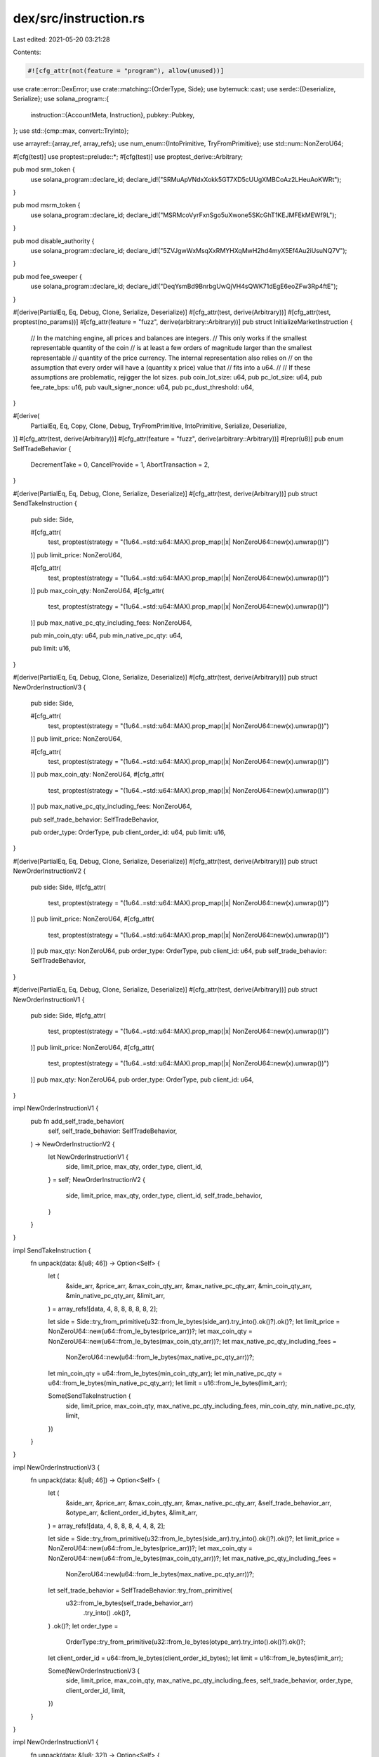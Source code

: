 dex/src/instruction.rs
======================

Last edited: 2021-05-20 03:21:28

Contents:

.. code-block:: rs

    #![cfg_attr(not(feature = "program"), allow(unused))]
use crate::error::DexError;
use crate::matching::{OrderType, Side};
use bytemuck::cast;
use serde::{Deserialize, Serialize};
use solana_program::{
    instruction::{AccountMeta, Instruction},
    pubkey::Pubkey,
};
use std::{cmp::max, convert::TryInto};

use arrayref::{array_ref, array_refs};
use num_enum::{IntoPrimitive, TryFromPrimitive};
use std::num::NonZeroU64;

#[cfg(test)]
use proptest::prelude::*;
#[cfg(test)]
use proptest_derive::Arbitrary;

pub mod srm_token {
    use solana_program::declare_id;
    declare_id!("SRMuApVNdxXokk5GT7XD5cUUgXMBCoAz2LHeuAoKWRt");
}

pub mod msrm_token {
    use solana_program::declare_id;
    declare_id!("MSRMcoVyrFxnSgo5uXwone5SKcGhT1KEJMFEkMEWf9L");
}

pub mod disable_authority {
    use solana_program::declare_id;
    declare_id!("5ZVJgwWxMsqXxRMYHXqMwH2hd4myX5Ef4Au2iUsuNQ7V");
}

pub mod fee_sweeper {
    use solana_program::declare_id;
    declare_id!("DeqYsmBd9BnrbgUwQjVH4sQWK71dEgE6eoZFw3Rp4ftE");
}

#[derive(PartialEq, Eq, Debug, Clone, Serialize, Deserialize)]
#[cfg_attr(test, derive(Arbitrary))]
#[cfg_attr(test, proptest(no_params))]
#[cfg_attr(feature = "fuzz", derive(arbitrary::Arbitrary))]
pub struct InitializeMarketInstruction {
    // In the matching engine, all prices and balances are integers.
    // This only works if the smallest representable quantity of the coin
    // is at least a few orders of magnitude larger than the smallest representable
    // quantity of the price currency. The internal representation also relies on
    // on the assumption that every order will have a (quantity x price) value that
    // fits into a u64.
    //
    // If these assumptions are problematic, rejigger the lot sizes.
    pub coin_lot_size: u64,
    pub pc_lot_size: u64,
    pub fee_rate_bps: u16,
    pub vault_signer_nonce: u64,
    pub pc_dust_threshold: u64,
}

#[derive(
    PartialEq, Eq, Copy, Clone, Debug, TryFromPrimitive, IntoPrimitive, Serialize, Deserialize,
)]
#[cfg_attr(test, derive(Arbitrary))]
#[cfg_attr(feature = "fuzz", derive(arbitrary::Arbitrary))]
#[repr(u8)]
pub enum SelfTradeBehavior {
    DecrementTake = 0,
    CancelProvide = 1,
    AbortTransaction = 2,
}

#[derive(PartialEq, Eq, Debug, Clone, Serialize, Deserialize)]
#[cfg_attr(test, derive(Arbitrary))]
pub struct SendTakeInstruction {
    pub side: Side,

    #[cfg_attr(
        test,
        proptest(strategy = "(1u64..=std::u64::MAX).prop_map(|x| NonZeroU64::new(x).unwrap())")
    )]
    pub limit_price: NonZeroU64,

    #[cfg_attr(
        test,
        proptest(strategy = "(1u64..=std::u64::MAX).prop_map(|x| NonZeroU64::new(x).unwrap())")
    )]
    pub max_coin_qty: NonZeroU64,
    #[cfg_attr(
        test,
        proptest(strategy = "(1u64..=std::u64::MAX).prop_map(|x| NonZeroU64::new(x).unwrap())")
    )]
    pub max_native_pc_qty_including_fees: NonZeroU64,

    pub min_coin_qty: u64,
    pub min_native_pc_qty: u64,

    pub limit: u16,
}

#[derive(PartialEq, Eq, Debug, Clone, Serialize, Deserialize)]
#[cfg_attr(test, derive(Arbitrary))]
pub struct NewOrderInstructionV3 {
    pub side: Side,

    #[cfg_attr(
        test,
        proptest(strategy = "(1u64..=std::u64::MAX).prop_map(|x| NonZeroU64::new(x).unwrap())")
    )]
    pub limit_price: NonZeroU64,

    #[cfg_attr(
        test,
        proptest(strategy = "(1u64..=std::u64::MAX).prop_map(|x| NonZeroU64::new(x).unwrap())")
    )]
    pub max_coin_qty: NonZeroU64,
    #[cfg_attr(
        test,
        proptest(strategy = "(1u64..=std::u64::MAX).prop_map(|x| NonZeroU64::new(x).unwrap())")
    )]
    pub max_native_pc_qty_including_fees: NonZeroU64,

    pub self_trade_behavior: SelfTradeBehavior,

    pub order_type: OrderType,
    pub client_order_id: u64,
    pub limit: u16,
}

#[derive(PartialEq, Eq, Debug, Clone, Serialize, Deserialize)]
#[cfg_attr(test, derive(Arbitrary))]
pub struct NewOrderInstructionV2 {
    pub side: Side,
    #[cfg_attr(
        test,
        proptest(strategy = "(1u64..=std::u64::MAX).prop_map(|x| NonZeroU64::new(x).unwrap())")
    )]
    pub limit_price: NonZeroU64,
    #[cfg_attr(
        test,
        proptest(strategy = "(1u64..=std::u64::MAX).prop_map(|x| NonZeroU64::new(x).unwrap())")
    )]
    pub max_qty: NonZeroU64,
    pub order_type: OrderType,
    pub client_id: u64,
    pub self_trade_behavior: SelfTradeBehavior,
}

#[derive(PartialEq, Eq, Debug, Clone, Serialize, Deserialize)]
#[cfg_attr(test, derive(Arbitrary))]
pub struct NewOrderInstructionV1 {
    pub side: Side,
    #[cfg_attr(
        test,
        proptest(strategy = "(1u64..=std::u64::MAX).prop_map(|x| NonZeroU64::new(x).unwrap())")
    )]
    pub limit_price: NonZeroU64,
    #[cfg_attr(
        test,
        proptest(strategy = "(1u64..=std::u64::MAX).prop_map(|x| NonZeroU64::new(x).unwrap())")
    )]
    pub max_qty: NonZeroU64,
    pub order_type: OrderType,
    pub client_id: u64,
}

impl NewOrderInstructionV1 {
    pub fn add_self_trade_behavior(
        self,
        self_trade_behavior: SelfTradeBehavior,
    ) -> NewOrderInstructionV2 {
        let NewOrderInstructionV1 {
            side,
            limit_price,
            max_qty,
            order_type,
            client_id,
        } = self;
        NewOrderInstructionV2 {
            side,
            limit_price,
            max_qty,
            order_type,
            client_id,
            self_trade_behavior,
        }
    }
}

impl SendTakeInstruction {
    fn unpack(data: &[u8; 46]) -> Option<Self> {
        let (
            &side_arr,
            &price_arr,
            &max_coin_qty_arr,
            &max_native_pc_qty_arr,
            &min_coin_qty_arr,
            &min_native_pc_qty_arr,
            &limit_arr,
        ) = array_refs![data, 4, 8, 8, 8, 8, 8, 2];

        let side = Side::try_from_primitive(u32::from_le_bytes(side_arr).try_into().ok()?).ok()?;
        let limit_price = NonZeroU64::new(u64::from_le_bytes(price_arr))?;
        let max_coin_qty = NonZeroU64::new(u64::from_le_bytes(max_coin_qty_arr))?;
        let max_native_pc_qty_including_fees =
            NonZeroU64::new(u64::from_le_bytes(max_native_pc_qty_arr))?;
        let min_coin_qty = u64::from_le_bytes(min_coin_qty_arr);
        let min_native_pc_qty = u64::from_le_bytes(min_native_pc_qty_arr);
        let limit = u16::from_le_bytes(limit_arr);

        Some(SendTakeInstruction {
            side,
            limit_price,
            max_coin_qty,
            max_native_pc_qty_including_fees,
            min_coin_qty,
            min_native_pc_qty,
            limit,
        })
    }
}

impl NewOrderInstructionV3 {
    fn unpack(data: &[u8; 46]) -> Option<Self> {
        let (
            &side_arr,
            &price_arr,
            &max_coin_qty_arr,
            &max_native_pc_qty_arr,
            &self_trade_behavior_arr,
            &otype_arr,
            &client_order_id_bytes,
            &limit_arr,
        ) = array_refs![data, 4, 8, 8, 8, 4, 4, 8, 2];

        let side = Side::try_from_primitive(u32::from_le_bytes(side_arr).try_into().ok()?).ok()?;
        let limit_price = NonZeroU64::new(u64::from_le_bytes(price_arr))?;
        let max_coin_qty = NonZeroU64::new(u64::from_le_bytes(max_coin_qty_arr))?;
        let max_native_pc_qty_including_fees =
            NonZeroU64::new(u64::from_le_bytes(max_native_pc_qty_arr))?;
        let self_trade_behavior = SelfTradeBehavior::try_from_primitive(
            u32::from_le_bytes(self_trade_behavior_arr)
                .try_into()
                .ok()?,
        )
        .ok()?;
        let order_type =
            OrderType::try_from_primitive(u32::from_le_bytes(otype_arr).try_into().ok()?).ok()?;
        let client_order_id = u64::from_le_bytes(client_order_id_bytes);
        let limit = u16::from_le_bytes(limit_arr);

        Some(NewOrderInstructionV3 {
            side,
            limit_price,
            max_coin_qty,
            max_native_pc_qty_including_fees,
            self_trade_behavior,
            order_type,
            client_order_id,
            limit,
        })
    }
}

impl NewOrderInstructionV1 {
    fn unpack(data: &[u8; 32]) -> Option<Self> {
        let (&side_arr, &price_arr, &max_qty_arr, &otype_arr, &client_id_bytes) =
            array_refs![data, 4, 8, 8, 4, 8];
        let client_id = u64::from_le_bytes(client_id_bytes);
        let side = match u32::from_le_bytes(side_arr) {
            0 => Side::Bid,
            1 => Side::Ask,
            _ => return None,
        };
        let limit_price = NonZeroU64::new(u64::from_le_bytes(price_arr))?;
        let max_qty = NonZeroU64::new(u64::from_le_bytes(max_qty_arr))?;
        let order_type = match u32::from_le_bytes(otype_arr) {
            0 => OrderType::Limit,
            1 => OrderType::ImmediateOrCancel,
            2 => OrderType::PostOnly,
            _ => return None,
        };
        Some(NewOrderInstructionV1 {
            side,
            limit_price,
            max_qty,
            order_type,
            client_id,
        })
    }
}
#[derive(PartialEq, Eq, Debug, Clone, Serialize, Deserialize)]
#[cfg_attr(test, derive(Arbitrary))]
#[cfg_attr(feature = "fuzz", derive(arbitrary::Arbitrary))]
pub struct CancelOrderInstructionV2 {
    pub side: Side,
    pub order_id: u128,
}

#[derive(PartialEq, Eq, Debug, Clone, Serialize, Deserialize)]
#[cfg_attr(test, derive(Arbitrary))]
#[cfg_attr(feature = "fuzz", derive(arbitrary::Arbitrary))]
pub struct CancelOrderInstruction {
    pub side: Side,
    pub order_id: u128,
    pub owner: [u64; 4], // Unused
    pub owner_slot: u8,
}

impl CancelOrderInstructionV2 {
    fn unpack(data: &[u8; 20]) -> Option<Self> {
        let (&side_arr, &oid_arr) = array_refs![data, 4, 16];
        let side = Side::try_from_primitive(u32::from_le_bytes(side_arr).try_into().ok()?).ok()?;
        let order_id = u128::from_le_bytes(oid_arr);
        Some(CancelOrderInstructionV2 { side, order_id })
    }
}

#[derive(PartialEq, Eq, Debug, Clone, Serialize, Deserialize)]
#[cfg_attr(test, derive(Arbitrary))]
#[cfg_attr(feature = "fuzz", derive(arbitrary::Arbitrary))]
pub enum MarketInstruction {
    /// 0. `[writable]` the market to initialize
    /// 1. `[writable]` zeroed out request queue
    /// 2. `[writable]` zeroed out event queue
    /// 3. `[writable]` zeroed out bids
    /// 4. `[writable]` zeroed out asks
    /// 5. `[writable]` spl-token account for the coin currency
    /// 6. `[writable]` spl-token account for the price currency
    /// 7. `[]` coin currency Mint
    /// 8. `[]` price currency Mint
    /// 9. `[]` the rent sysvar
    InitializeMarket(InitializeMarketInstruction),
    /// 0. `[writable]` the market
    /// 1. `[writable]` the OpenOrders account to use
    /// 2. `[writable]` the request queue
    /// 3. `[writable]` the (coin or price currency) account paying for the order
    /// 4. `[signer]` owner of the OpenOrders account
    /// 5. `[writable]` coin vault
    /// 6. `[writable]` pc vault
    /// 7. `[]` spl token program
    /// 8. `[]` the rent sysvar
    /// 9. `[writable]` (optional) the (M)SRM account used for fee discounts
    NewOrder(NewOrderInstructionV1),
    /// 0. `[writable]` market
    /// 1. `[writable]` req_q
    /// 2. `[writable]` event_q
    /// 3. `[writable]` bids
    /// 4. `[writable]` asks
    /// 5. `[writable]` coin fee receivable account
    /// 6. `[writable]` pc fee receivable account
    MatchOrders(u16),
    /// ... `[writable]` OpenOrders
    /// accounts.len() - 4 `[writable]` market
    /// accounts.len() - 3 `[writable]` event queue
    /// accounts.len() - 2 `[writable]` coin fee receivable account
    /// accounts.len() - 1 `[writable]` pc fee receivable account
    ConsumeEvents(u16),
    /// 0. `[]` market
    /// 1. `[writable]` OpenOrders
    /// 2. `[writable]` the request queue
    /// 3. `[signer]` the OpenOrders owner
    CancelOrder(CancelOrderInstruction),
    /// 0. `[writable]` market
    /// 1. `[writable]` OpenOrders
    /// 2. `[signer]` the OpenOrders owner
    /// 3. `[writable]` coin vault
    /// 4. `[writable]` pc vault
    /// 5. `[writable]` coin wallet
    /// 6. `[writable]` pc wallet
    /// 7. `[]` vault signer
    /// 8. `[]` spl token program
    /// 9. `[writable]` (optional) referrer pc wallet
    SettleFunds,
    /// 0. `[]` market
    /// 1. `[writable]` OpenOrders
    /// 2. `[writable]` the request queue
    /// 3. `[signer]` the OpenOrders owner
    CancelOrderByClientId(u64),
    /// 0. `[writable]` market
    /// 1. `[signer]` disable authority
    DisableMarket,
    /// 0. `[writable]` market
    /// 1. `[writable]` pc vault
    /// 2. `[signer]` fee sweeping authority
    /// 3. `[writable]` fee receivable account
    /// 4. `[]` vault signer
    /// 5. `[]` spl token program
    SweepFees,
    /// 0. `[writable]` the market
    /// 1. `[writable]` the OpenOrders account to use
    /// 2. `[writable]` the request queue
    /// 3. `[writable]` the (coin or price currency) account paying for the order
    /// 4. `[signer]` owner of the OpenOrders account
    /// 5. `[writable]` coin vault
    /// 6. `[writable]` pc vault
    /// 7. `[]` spl token program
    /// 8. `[]` the rent sysvar
    /// 9. `[writable]` (optional) the (M)SRM account used for fee discounts
    NewOrderV2(NewOrderInstructionV2),
    /// 0. `[writable]` the market
    /// 1. `[writable]` the OpenOrders account to use
    /// 2. `[writable]` the request queue
    /// 3. `[writable]` the event queue
    /// 4. `[writable]` bids
    /// 5. `[writable]` asks
    /// 6. `[writable]` the (coin or price currency) account paying for the order
    /// 7. `[signer]` owner of the OpenOrders account
    /// 8. `[writable]` coin vault
    /// 9. `[writable]` pc vault
    /// 10. `[]` spl token program
    /// 11. `[]` the rent sysvar
    /// 12. `[writable]` (optional) the (M)SRM account used for fee discounts
    NewOrderV3(NewOrderInstructionV3),
    /// 0. `[writable]` market
    /// 1. `[writable]` bids
    /// 2. `[writable]` asks
    /// 3. `[writable]` OpenOrders
    /// 4. `[signer]` the OpenOrders owner
    /// 5. `[writable]` event_q
    CancelOrderV2(CancelOrderInstructionV2),
    /// 0. `[writable]` market
    /// 1. `[writable]` bids
    /// 2. `[writable]` asks
    /// 3. `[writable]` OpenOrders
    /// 4. `[signer]` the OpenOrders owner
    /// 5. `[writable]` event_q
    CancelOrderByClientIdV2(u64),
    /// 0. `[writable]` market
    /// 1. `[writable]` bids
    /// 2. `[writable]` asks
    /// 3. `[writable]` OpenOrders
    /// 4. `[]`
    SendTake(SendTakeInstruction),
}

impl MarketInstruction {
    pub fn pack(&self) -> Vec<u8> {
        bincode::serialize(&(0u8, self)).unwrap()
    }

    pub fn unpack(versioned_bytes: &[u8]) -> Option<Self> {
        if versioned_bytes.len() < 5 || versioned_bytes.len() > 58 {
            return None;
        }
        let (&[version], &discrim, data) = array_refs![versioned_bytes, 1, 4; ..;];
        if version != 0 {
            return None;
        }
        let discrim = u32::from_le_bytes(discrim);
        Some(match (discrim, data.len()) {
            (0, 34) => MarketInstruction::InitializeMarket({
                let data_array = array_ref![data, 0, 34];
                let fields = array_refs![data_array, 8, 8, 2, 8, 8];
                InitializeMarketInstruction {
                    coin_lot_size: u64::from_le_bytes(*fields.0),
                    pc_lot_size: u64::from_le_bytes(*fields.1),
                    fee_rate_bps: u16::from_le_bytes(*fields.2),
                    vault_signer_nonce: u64::from_le_bytes(*fields.3),
                    pc_dust_threshold: u64::from_le_bytes(*fields.4),
                }
            }),
            (1, 32) => MarketInstruction::NewOrder({
                let data_arr = array_ref![data, 0, 32];
                NewOrderInstructionV1::unpack(data_arr)?
            }),
            (2, 2) => {
                let limit = array_ref![data, 0, 2];
                MarketInstruction::MatchOrders(u16::from_le_bytes(*limit))
            }
            (3, 2) => {
                let limit = array_ref![data, 0, 2];
                MarketInstruction::ConsumeEvents(u16::from_le_bytes(*limit))
            }
            (4, 53) => MarketInstruction::CancelOrder({
                let data_array = array_ref![data, 0, 53];
                let fields = array_refs![data_array, 4, 16, 32, 1];
                let side = match u32::from_le_bytes(*fields.0) {
                    0 => Side::Bid,
                    1 => Side::Ask,
                    _ => return None,
                };
                let order_id = u128::from_le_bytes(*fields.1);
                let owner = cast(*fields.2);
                let &[owner_slot] = fields.3;
                CancelOrderInstruction {
                    side,
                    order_id,
                    owner,
                    owner_slot,
                }
            }),
            (5, 0) => MarketInstruction::SettleFunds,
            (6, 8) => {
                let client_id = array_ref![data, 0, 8];
                MarketInstruction::CancelOrderByClientId(u64::from_le_bytes(*client_id))
            }
            (7, 0) => MarketInstruction::DisableMarket,
            (8, 0) => MarketInstruction::SweepFees,
            (9, 36) => MarketInstruction::NewOrderV2({
                let data_arr = array_ref![data, 0, 36];
                let (v1_data_arr, v2_data_arr) = array_refs![data_arr, 32, 4];
                let v1_instr = NewOrderInstructionV1::unpack(v1_data_arr)?;
                let self_trade_behavior = SelfTradeBehavior::try_from_primitive(
                    u32::from_le_bytes(*v2_data_arr).try_into().ok()?,
                )
                .ok()?;
                v1_instr.add_self_trade_behavior(self_trade_behavior)
            }),
            (10, 46) => MarketInstruction::NewOrderV3({
                let data_arr = array_ref![data, 0, 46];
                NewOrderInstructionV3::unpack(data_arr)?
            }),
            (11, 20) => MarketInstruction::CancelOrderV2({
                let data_arr = array_ref![data, 0, 20];
                CancelOrderInstructionV2::unpack(data_arr)?
            }),
            (12, 8) => {
                let client_id = array_ref![data, 0, 8];
                MarketInstruction::CancelOrderByClientIdV2(u64::from_le_bytes(*client_id))
            }
            (13, 46) => MarketInstruction::SendTake({
                let data_arr = array_ref![data, 0, 46];
                SendTakeInstruction::unpack(data_arr)?
            }),
            _ => return None,
        })
    }

    #[cfg(test)]
    #[inline]
    pub fn unpack_serde(data: &[u8]) -> Result<Self, ()> {
        match data.split_first() {
            None => Err(()),
            Some((&0u8, rest)) => bincode::deserialize(rest).map_err(|_| ()),
            Some((_, _rest)) => Err(()),
        }
    }
}

pub fn initialize_market(
    market: &Pubkey,
    program_id: &Pubkey,
    coin_mint_pk: &Pubkey,
    pc_mint_pk: &Pubkey,
    coin_vault_pk: &Pubkey,
    pc_vault_pk: &Pubkey,
    // srm_vault_pk: &Pubkey,
    bids_pk: &Pubkey,
    asks_pk: &Pubkey,
    req_q_pk: &Pubkey,
    event_q_pk: &Pubkey,
    coin_lot_size: u64,
    pc_lot_size: u64,
    vault_signer_nonce: u64,
    pc_dust_threshold: u64,
) -> Result<solana_program::instruction::Instruction, DexError> {
    let data = MarketInstruction::InitializeMarket(InitializeMarketInstruction {
        coin_lot_size,
        pc_lot_size,
        fee_rate_bps: 0,
        vault_signer_nonce,
        pc_dust_threshold,
    })
    .pack();

    let market_account = AccountMeta::new(*market, false);

    let bids = AccountMeta::new(*bids_pk, false);
    let asks = AccountMeta::new(*asks_pk, false);
    let req_q = AccountMeta::new(*req_q_pk, false);
    let event_q = AccountMeta::new(*event_q_pk, false);

    let coin_vault = AccountMeta::new(*coin_vault_pk, false);
    let pc_vault = AccountMeta::new(*pc_vault_pk, false);

    let coin_mint = AccountMeta::new_readonly(*coin_mint_pk, false);
    let pc_mint = AccountMeta::new_readonly(*pc_mint_pk, false);

    let rent_sysvar = AccountMeta::new_readonly(solana_program::sysvar::rent::ID, false);

    let accounts = vec![
        market_account,
        req_q,
        event_q,
        bids,
        asks,
        coin_vault,
        pc_vault,
        //srm_vault,
        coin_mint,
        pc_mint,
        //srm_mint,
        rent_sysvar,
    ];

    Ok(Instruction {
        program_id: *program_id,
        data,
        accounts,
    })
}

pub fn new_order(
    market: &Pubkey,
    open_orders_account: &Pubkey,
    request_queue: &Pubkey,
    event_queue: &Pubkey,
    market_bids: &Pubkey,
    market_asks: &Pubkey,
    order_payer: &Pubkey,
    open_orders_account_owner: &Pubkey,
    coin_vault: &Pubkey,
    pc_vault: &Pubkey,
    spl_token_program_id: &Pubkey,
    rent_sysvar_id: &Pubkey,
    srm_account_referral: Option<&Pubkey>,
    program_id: &Pubkey,
    side: Side,
    limit_price: NonZeroU64,
    max_coin_qty: NonZeroU64,
    order_type: OrderType,
    client_order_id: u64,
    self_trade_behavior: SelfTradeBehavior,
    limit: u16,
    max_native_pc_qty_including_fees: NonZeroU64
) -> Result<Instruction, DexError> {
    let data = MarketInstruction::NewOrderV3(NewOrderInstructionV3 {
        side,
        limit_price,
        max_coin_qty,
        order_type,
        client_order_id,
        self_trade_behavior,
        limit,
        max_native_pc_qty_including_fees
    })
    .pack();
    let mut accounts = vec![
        AccountMeta::new(*market, false),
        AccountMeta::new(*open_orders_account, false),
        AccountMeta::new(*request_queue, false),
        AccountMeta::new(*event_queue, false),
        AccountMeta::new(*market_bids, false),
        AccountMeta::new(*market_asks, false),
        AccountMeta::new(*order_payer, false),
        AccountMeta::new_readonly(*open_orders_account_owner, true),
        AccountMeta::new(*coin_vault, false),
        AccountMeta::new(*pc_vault, false),
        AccountMeta::new_readonly(*spl_token_program_id, false),
        AccountMeta::new_readonly(*rent_sysvar_id, false),
    ];
    if let Some(key) = srm_account_referral {
        accounts.push(AccountMeta::new(*key, false))
    }
    Ok(Instruction {
        program_id: *program_id,
        data,
        accounts,
    })
}

pub fn match_orders(
    program_id: &Pubkey,
    market: &Pubkey,
    request_queue: &Pubkey,
    bids: &Pubkey,
    asks: &Pubkey,
    event_queue: &Pubkey,
    coin_fee_receivable_account: &Pubkey,
    pc_fee_receivable_account: &Pubkey,
    limit: u16,
) -> Result<Instruction, DexError> {
    let data = MarketInstruction::MatchOrders(limit).pack();
    let accounts: Vec<AccountMeta> = vec![
        AccountMeta::new(*market, false),
        AccountMeta::new(*request_queue, false),
        AccountMeta::new(*event_queue, false),
        AccountMeta::new(*bids, false),
        AccountMeta::new(*asks, false),
        AccountMeta::new(*coin_fee_receivable_account, false),
        AccountMeta::new(*pc_fee_receivable_account, false),
    ];
    Ok(Instruction {
        program_id: *program_id,
        data,
        accounts,
    })
}

pub fn consume_events(
    program_id: &Pubkey,
    open_orders_accounts: Vec<&Pubkey>,
    market: &Pubkey,
    event_queue: &Pubkey,
    coin_fee_receivable_account: &Pubkey,
    pc_fee_receivable_account: &Pubkey,
    limit: u16,
) -> Result<Instruction, DexError> {
    let data = MarketInstruction::ConsumeEvents(limit).pack();
    let mut accounts: Vec<AccountMeta> = open_orders_accounts
        .iter()
        .map(|key| AccountMeta::new(**key, false))
        .collect();
    accounts.append(&mut vec![
        AccountMeta::new(*market, false),
        AccountMeta::new(*event_queue, false),
        AccountMeta::new(*coin_fee_receivable_account, false),
        AccountMeta::new(*pc_fee_receivable_account, false),
    ]);
    Ok(Instruction {
        program_id: *program_id,
        data,
        accounts,
    })
}

pub fn cancel_order(
    program_id: &Pubkey,
    market: &Pubkey,
    market_bids: &Pubkey,
    market_asks: &Pubkey,
    open_orders_account: &Pubkey,
    open_orders_account_owner: &Pubkey,
    event_queue: &Pubkey,
    side: Side,
    order_id: u128,
) -> Result<Instruction, DexError> {
    let data = MarketInstruction::CancelOrderV2(CancelOrderInstructionV2 {
        side,
        order_id,
    })
    .pack();
    let accounts: Vec<AccountMeta> = vec![
        AccountMeta::new_readonly(*market, false),
        AccountMeta::new_readonly(*market_bids, false),
        AccountMeta::new_readonly(*market_asks, false),
        AccountMeta::new(*open_orders_account, false),
        AccountMeta::new_readonly(*open_orders_account_owner, true),
        AccountMeta::new(*event_queue, false),
    ];
    Ok(Instruction {
        program_id: *program_id,
        data,
        accounts,
    })
}

pub fn settle_funds(
    program_id: &Pubkey,
    market: &Pubkey,
    spl_token_program_id: &Pubkey,
    open_orders_account: &Pubkey,
    open_orders_account_owner: &Pubkey,
    coin_vault: &Pubkey,
    coin_wallet: &Pubkey,
    pc_vault: &Pubkey,
    pc_wallet: &Pubkey,
    referrer_pc_wallet: Option<&Pubkey>,
    vault_signer: &Pubkey,
) -> Result<Instruction, DexError> {
    let data = MarketInstruction::SettleFunds.pack();
    let mut accounts: Vec<AccountMeta> = vec![
        AccountMeta::new(*market, false),
        AccountMeta::new(*open_orders_account, false),
        AccountMeta::new_readonly(*open_orders_account_owner, true),
        AccountMeta::new(*coin_vault, false),
        AccountMeta::new(*pc_vault, false),
        AccountMeta::new(*coin_wallet, false),
        AccountMeta::new(*pc_wallet, false),
        AccountMeta::new_readonly(*vault_signer, false),
        AccountMeta::new_readonly(*spl_token_program_id, false),
    ];
    if let Some(key) = referrer_pc_wallet {
        accounts.push(AccountMeta::new(*key, false))
    }
    Ok(Instruction {
        program_id: *program_id,
        data,
        accounts,
    })
}

pub fn cancel_order_by_client_order_id(
    program_id: &Pubkey,
    market: &Pubkey,
    market_bids: &Pubkey,
    market_asks: &Pubkey,
    open_orders_account: &Pubkey,
    open_orders_account_owner: &Pubkey,
    event_queue: &Pubkey,
    client_order_id: u64,
) -> Result<Instruction, DexError> {
    let data = MarketInstruction::CancelOrderByClientIdV2(client_order_id).pack();
    let accounts: Vec<AccountMeta> = vec![
        AccountMeta::new_readonly(*market, false),
        AccountMeta::new_readonly(*market_bids, false),
        AccountMeta::new_readonly(*market_asks, false),
        AccountMeta::new(*open_orders_account, false),
        AccountMeta::new_readonly(*open_orders_account_owner, true),
        AccountMeta::new(*event_queue, false),
    ];
    Ok(Instruction {
        program_id: *program_id,
        data,
        accounts,
    })
}

pub fn disable_market(
    program_id: &Pubkey,
    market: &Pubkey,
    disable_authority_key: &Pubkey,
) -> Result<Instruction, DexError> {
    let data = MarketInstruction::DisableMarket.pack();
    let accounts: Vec<AccountMeta> = vec![
        AccountMeta::new(*market, false),
        AccountMeta::new_readonly(*disable_authority_key, true),
    ];
    Ok(Instruction {
        program_id: *program_id,
        data,
        accounts,
    })
}

pub fn sweep_fees(
    program_id: &Pubkey,
    market: &Pubkey,
    pc_vault: &Pubkey,
    fee_sweeping_authority: &Pubkey,
    fee_receivable_account: &Pubkey,
    vault_signer: &Pubkey,
    spl_token_program_id: &Pubkey,
) -> Result<Instruction, DexError> {
    let data = MarketInstruction::SweepFees.pack();
    let accounts: Vec<AccountMeta> = vec![
        AccountMeta::new(*market, false),
        AccountMeta::new(*pc_vault, false),
        AccountMeta::new_readonly(*fee_sweeping_authority, true),
        AccountMeta::new(*fee_receivable_account, false),
        AccountMeta::new_readonly(*vault_signer, false),
        AccountMeta::new_readonly(*spl_token_program_id, false),
    ];
    Ok(Instruction {
        program_id: *program_id,
        data,
        accounts,
    })
}

#[cfg(test)]
mod tests {
    use super::*;

    proptest! {
        #[test]
        fn test_pack_unpack_roundtrip(inst: MarketInstruction) {
            let serialized = inst.pack();
            let unpack_serde_result = MarketInstruction::unpack_serde(&serialized).ok();
            let unpack_result = MarketInstruction::unpack(&serialized);
            assert_eq!(unpack_result, Some(inst));
            assert!(unpack_serde_result == unpack_result,
                "Serialized:\n{:?}\nLeft:\n{:#?}\nRight:\n{:#?}",
                serialized, unpack_serde_result, unpack_result
            );
        }
    }
}

#[cfg(feature = "fuzz")]
mod fuzzing {
    use super::*;
    use crate::matching::{OrderType, Side};
    use arbitrary::Unstructured;
    use std::convert::{TryFrom, TryInto};

    #[derive(arbitrary::Arbitrary)]
    struct NewOrderInstructionU64 {
        pub side: Side,
        pub limit_price: u64,
        pub max_qty: u64,
        pub order_type: OrderType,
        pub client_id: u64,
        pub self_trade_behavior: SelfTradeBehavior,
    }

    #[derive(arbitrary::Arbitrary)]
    struct NewOrderInstructionV3U64 {
        pub side: Side,

        pub limit_price: u64,
        pub max_coin_qty: u64,
        pub max_native_pc_qty_including_fees: u64,
        pub self_trade_behavior: SelfTradeBehavior,
        pub order_type: OrderType,
        pub client_order_id: u64,
        pub limit: u16,
    }

    #[derive(arbitrary::Arbitrary)]
    struct SendTakeInstructionU64 {
        pub side: Side,
        pub limit_price: u64,
        pub max_coin_qty: u64,
        pub max_native_pc_qty_including_fees: u64,
        pub min_coin_qty: u64,
        pub min_native_pc_qty: u64,
        pub limit: u16,
    }

    impl TryFrom<SendTakeInstructionU64> for SendTakeInstruction {
        type Error = std::num::TryFromIntError;

        fn try_from(value: SendTakeInstructionU64) -> Result<Self, Self::Error> {
            Ok(Self {
                side: value.side,
                limit_price: value.limit_price.try_into()?,
                max_coin_qty: value.max_coin_qty.try_into()?,
                max_native_pc_qty_including_fees: value
                    .max_native_pc_qty_including_fees
                    .try_into()?,
                min_coin_qty: value.min_coin_qty,
                min_native_pc_qty: value.min_native_pc_qty,
                limit: value.limit,
            })
        }
    }

    impl TryFrom<NewOrderInstructionV3U64> for NewOrderInstructionV3 {
        type Error = std::num::TryFromIntError;

        fn try_from(value: NewOrderInstructionV3U64) -> Result<Self, Self::Error> {
            Ok(Self {
                side: value.side,
                limit_price: value.limit_price.try_into()?,
                max_coin_qty: value.max_coin_qty.try_into()?,
                max_native_pc_qty_including_fees: value
                    .max_native_pc_qty_including_fees
                    .try_into()?,
                order_type: value.order_type,
                client_order_id: value.client_order_id,
                self_trade_behavior: value.self_trade_behavior,
                limit: value.limit,
            })
        }
    }

    impl TryFrom<NewOrderInstructionU64> for NewOrderInstructionV2 {
        type Error = std::num::TryFromIntError;

        fn try_from(value: NewOrderInstructionU64) -> Result<Self, Self::Error> {
            Ok(Self {
                side: value.side,
                limit_price: value.limit_price.try_into()?,
                max_qty: value.max_qty.try_into()?,
                order_type: value.order_type,
                client_id: value.client_id,
                self_trade_behavior: value.self_trade_behavior,
            })
        }
    }

    impl TryFrom<NewOrderInstructionU64> for NewOrderInstructionV1 {
        type Error = std::num::TryFromIntError;

        fn try_from(value: NewOrderInstructionU64) -> Result<Self, Self::Error> {
            Ok(Self {
                side: value.side,
                limit_price: value.limit_price.try_into()?,
                max_qty: value.max_qty.try_into()?,
                order_type: value.order_type,
                client_id: value.client_id,
            })
        }
    }

    impl From<&SendTakeInstruction> for SendTakeInstructionU64 {
        fn from(value: &SendTakeInstruction) -> Self {
            Self {
                side: value.side,
                limit_price: value.limit_price.into(),
                max_coin_qty: value.max_coin_qty.into(),
                max_native_pc_qty_including_fees: value.max_native_pc_qty_including_fees.into(),
                min_coin_qty: value.min_coin_qty,
                min_native_pc_qty: value.min_native_pc_qty,
                limit: value.limit,
            }
        }
    }

    impl From<&NewOrderInstructionV3> for NewOrderInstructionV3U64 {
        fn from(value: &NewOrderInstructionV3) -> Self {
            Self {
                side: value.side,
                limit_price: value.limit_price.get(),
                max_coin_qty: value.max_coin_qty.get(),
                max_native_pc_qty_including_fees: value.max_native_pc_qty_including_fees.get(),
                self_trade_behavior: value.self_trade_behavior,
                order_type: value.order_type,
                client_order_id: value.client_order_id,
                limit: value.limit,
            }
        }
    }

    impl From<&NewOrderInstructionV2> for NewOrderInstructionU64 {
        fn from(value: &NewOrderInstructionV2) -> Self {
            Self {
                side: value.side,
                limit_price: value.limit_price.get(),
                max_qty: value.max_qty.get(),
                order_type: value.order_type,
                client_id: value.client_id,
                self_trade_behavior: value.self_trade_behavior,
            }
        }
    }

    impl From<&NewOrderInstructionV1> for NewOrderInstructionU64 {
        fn from(value: &NewOrderInstructionV1) -> Self {
            Self {
                side: value.side,
                limit_price: value.limit_price.get(),
                max_qty: value.max_qty.get(),
                order_type: value.order_type,
                client_id: value.client_id,
                self_trade_behavior: SelfTradeBehavior::DecrementTake,
            }
        }
    }

    macro_rules! arbitrary_impl {
        ($T:ident, $TU64:ident) => {
            impl arbitrary::Arbitrary for $T {
                fn arbitrary(u: &mut Unstructured<'_>) -> Result<Self, arbitrary::Error> {
                    <$TU64 as arbitrary::Arbitrary>::arbitrary(u)?
                        .try_into()
                        .map_err(|_| arbitrary::Error::IncorrectFormat)
                }

                fn size_hint(depth: usize) -> (usize, Option<usize>) {
                    <$TU64 as arbitrary::Arbitrary>::size_hint(depth)
                }

                fn shrink(&self) -> Box<dyn Iterator<Item = Self>> {
                    let x: $TU64 = self.into();
                    Box::new(x.shrink().map($TU64::try_into).filter_map(Result::ok))
                }
            }
        };
    }

    arbitrary_impl!(SendTakeInstruction, SendTakeInstructionU64);
    arbitrary_impl!(NewOrderInstructionV3, NewOrderInstructionV3U64);
    arbitrary_impl!(NewOrderInstructionV2, NewOrderInstructionU64);
    arbitrary_impl!(NewOrderInstructionV1, NewOrderInstructionU64);
}


